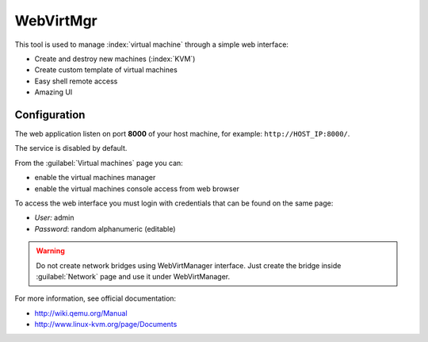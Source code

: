 ==========
WebVirtMgr
==========

This tool is used to manage :index:`virtual machine` through a simple web interface:

* Create and destroy new machines (:index:`KVM`)
* Create custom template of virtual machines
* Easy shell remote access
* Amazing UI

Configuration
=============

The web application listen on port **8000** of your host machine, for example: ``http://HOST_IP:8000/``.

The service is disabled by default. 

From the :guilabel:`Virtual machines` page you can:

* enable the virtual machines manager
* enable the virtual machines console access from web browser

To access the web interface you must login with credentials that can be found on the same page:

* *User:* admin
* *Password*: random alphanumeric (editable)


.. warning:: 
   Do not create network bridges using WebVirtManager interface.
   Just create the bridge inside :guilabel:`Network` page and use it under WebVirtManager.

For more information, see official documentation:

* http://wiki.qemu.org/Manual
* http://www.linux-kvm.org/page/Documents
